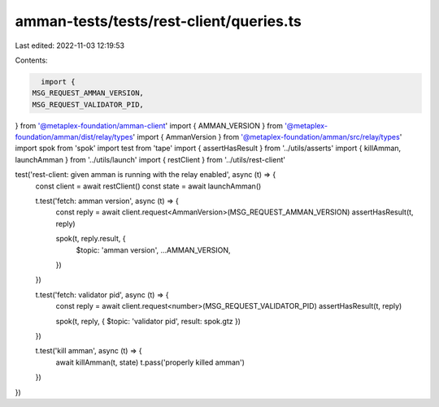 amman-tests/tests/rest-client/queries.ts
========================================

Last edited: 2022-11-03 12:19:53

Contents:

.. code-block:: ts

    import {
  MSG_REQUEST_AMMAN_VERSION,
  MSG_REQUEST_VALIDATOR_PID,
} from '@metaplex-foundation/amman-client'
import { AMMAN_VERSION } from '@metaplex-foundation/amman/dist/relay/types'
import { AmmanVersion } from '@metaplex-foundation/amman/src/relay/types'
import spok from 'spok'
import test from 'tape'
import { assertHasResult } from '../utils/asserts'
import { killAmman, launchAmman } from '../utils/launch'
import { restClient } from '../utils/rest-client'

test('rest-client: given amman is running with the relay enabled', async (t) => {
  const client = await restClient()
  const state = await launchAmman()

  t.test('fetch: amman version', async (t) => {
    const reply = await client.request<AmmanVersion>(MSG_REQUEST_AMMAN_VERSION)
    assertHasResult(t, reply)

    spok(t, reply.result, {
      $topic: 'amman version',
      ...AMMAN_VERSION,
    })
  })

  t.test('fetch: validator pid', async (t) => {
    const reply = await client.request<number>(MSG_REQUEST_VALIDATOR_PID)
    assertHasResult(t, reply)

    spok(t, reply, { $topic: 'validator pid', result: spok.gtz })
  })

  t.test('kill amman', async (t) => {
    await killAmman(t, state)
    t.pass('properly killed amman')
  })
})


